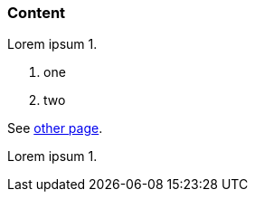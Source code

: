// {root} points to the example root folder:
ifndef::root[]
:root: ../
endif::[]

=== Content

Lorem ipsum 1.

7. one
2. two

See <<other.adoc#, other page>>.

Lorem ipsum 1.

